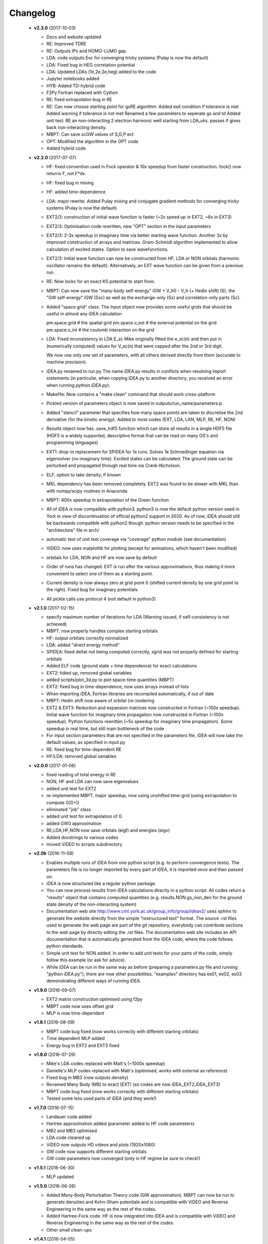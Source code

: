 Changelog
=========
 * **v2.3.0** (2017-10-03)

   * Docs and website updated
   * RE: Improved TDRE
   * RE: Outputs IPs and HOMO-LUMO gap
   * LDA: code outputs Exc
     for converging tricky systems (Pulay is now the default)
   * LDA: Fixed bug in HEG correlation potential
   * LDA:  Updated LDAs (1e,2e,3e,heg) added to the code
   * Jupyter notebooks added
   * HYB: Added TD-hybrid code
   * F2Py Fortran replaced with Cython
   * RE: fixed extrapolaton bug in RE
   * RE: Can now choose starting point for gsRE algorithm.
     Added exit condition if tolerance is met
     Added warning if tolerance is not met
     Renamed a few parameters to seperate gs and td
     Added unit test:
     RE an non-interacting 2 electron harmonic well
     starting from LDA_vks. passes if gives back non-interacting density.
   * MBPT: Can save scGW values of S,G,P ect
   * OPT: Modified the algorithm in the OPT code
   * Added hybrid code


 * **v2.2.0** (2017-07-07)

   * HF: fixed convention used in Fock operator & 10x speedup from faster
     construction. fock() now returns F, not F*dx.
   * HF: fixed bug in mixing
   * HF: added time-dependence
   * LDA: major rewrite. Added Pulay mixing and conjugate gradient methods
     for converging tricky systems (Pulay is now the default)
   * EXT2/3: construction of initial wave function is faster
     (~2x speed up in EXT2, ~6x in EXT3)
   * EXT2/3: Optimisation code rewritten, new "OPT" section in the
     input parameters
   * EXT2/3: 2-3x speedup in imaginary time via better starting wave function.
     Another 3x by improved construction of arrays and matrices.
     Gram-Schmidt algorithm implemented to allow calculation of excited states.
     Option to save wavefunctions.
   * EXT2/3: Initial wave function can now be constructed from HF, LDA or NON
     orbitals (harmonic oscillator remains the default).
     Alternatively, an EXT wave function can be given from a previous run.
   * RE: Now looks for an exact KS potential to start from.
   * MBPT: Can now save
     the "many-body self-energy" iGW + V_h0 - V_h (+ Hedin shift) (S),
     the "GW self-energy" iGW (Sxc) as well as the exchange-only
     (Sx) and correlation-only parts (Sc).
   * Added "space grid" class.
     The Input object now provides some useful grids that should be
     useful in almost any iDEA calculation

     pm.space.grid    # the spatial grid
     pm.space.v_ext   # the external potential on the grid
     pm.space.v_int   # the coulomb interaction on the grid
   * LDA: Fixed inconsistency in LDA E_xc
     Mike originally fitted the e_xc(n) and then put in
     (numerically computed) values for V_xc(n) that were
     capped after the 2nd or 3rd digit.

     We now use only *one* set of parameters, with all others
     derived directly from them (accurate to machine precision).
   * iDEA.py renamed to run.py
     The name iDEA.py results in conflicts when resolving import statements
     (in particular, when copying iDEA.py to another directory, you
     received an error when running `python iDEA.py`).
   * Makefile: Now contains a "make clean" command that should work cross-platform
   * Pickled version of parameters object is now saved in outputs/run_name/parameters.p
   * Added "stencil" parameter that specifies how many space points are taken
     to discretise the 2nd derivative (for the kinetic energy).
     Added to most codes (EXT, LDA, LAN, MLP, RE, HF, NON)
   * Results object now has .save_hdf5 function which can store all results
     in a single HDF5 file (HDF5 is a widely supported, descriptive format
     that can be read on many OS's and programming languages)
   * EXT1: drop-in replacement for SPiDEA for 1e runs.
     Solves 1e Schroedinger equation via eigensolver (no imaginary time).
     Excited states can be calculated. The ground state can be perturbed and
     propagated through real time via Crank-Nicholson.
   * ELF: option to take density, if known
   * MKL dependency has been removed completely.
     EXT2 was found to be slower with MKL than with numpy/scipy routines in Anaconda.
   * MBPT: 400x speedup in extrapolation of the Green function
   * All of iDEA is now compatible with python3.
     python3 is now the default python version used in York in view of
     discontinuation of official python2 support in 2020. As of now, iDEA should
     still be backwards compatible with python2 though.
     python version needs to be specified in the "architecture" file in arch/
   * automatic test of unit test coverage via "coverage" python module
     (see documentation)
   * ViDEO: now uses matplotlib for plotting
     (except for animations, which haven't been modified)
   * orbitals for LDA, NON and HF are now save by default
   * Order of runs has changed: EXT is run after the various approximations,
     thus making it more convenient to select one of them as a starting point.
   * Current density is now always zero at grid point 0
     (shifted current density by one grid point to the right).
     Fixed bug for imaginary potentials.
   * All pickle calls use protocol 4 (not default in python3)

 * **v2.1.0** (2017-02-15)

   * specify maximum number of iterations for LDA
     (Warning issued, if self-consistency is not achieved)
   * MBPT: now properly handles complex starting orbitals
   * HF: output orbitals correctly normalized
   * LDA: added "direct energy method"
   * SPiDEA: fixed deltat not being computed correctly,
     xgrid was not properly defined for starting orbitals
   * Added ELF code (ground state + time dependence)
     for exact calculations
   * EXT2: tidied up, removed global variables
   * added scripts/plot_3d.py to plot space-time quantities (MBPT)
   * EXT2: fixed bug in time-dependence, now uses arrays instead of
     lists
   * When importing iDEA, Fortran libraries are recompiled automatically,
     if out of date
   * MBPT: Hedin shift now aware of orbital (re-)ordering
   * EXT2 & EXT3: Reduction and expansion matrices now constructed in Fortran
     (~150x speedup). Initial wave function for imaginary time propagation
     now constructed in Fortran (~100x speedup). Python functions rewritten
     (~5x speedup for imaginary time propagation).
     Some speedup in real time, but still main bottleneck of the code
   * For input section parameters that are not specified in the parameters file,
     iDEA will now take the default values, as specified in input.py
   * RE: fixed bug for time-dependent RE
   * HF/LDA: removed global variables

 * **v2.0.0** (2017-01-06)

   * fixed reading of total energy in RE
   * NON, HF and LDA can now save eigenvalues
   * added unit test for EXT2
   * re-implemented MBPT, major speedup, now using unshifted time-grid
     (using extrapolation to compute G(0+))
   * eliminated "job" class
   * added unit test for extrapolation of G
   * added GW0 approximation
   * RE,LDA,HF,NON now save orbitals (eigf) and energies (eigv)
   * Added docstrings to various codes
   * moved ViDEO to scripts subdirectory

 * **v2.0b** (2016-11-08)

   * Enables multiple runs of iDEA from one python script (e.g. to
     perform convergence tests). The parameters file is no longer imported by
     every part of iDEA, it is imported once and then passed on.

   * iDEA is now structured like a regular python package.

   * You can now process results from iDEA calculations directly in a python
     script. All codes return a "results" object that contains computed
     quantities (e.g. results.NON.gs_non_den for the ground state density of
     the non-interacting system)

   * Documentation web site http://www.cmt.york.ac.uk/group_info/group/ideav2/
     uses sphinx to generate the website directly from the simple "restructured
     text" format. The source .rst files used to generate the web page are part
     of the git repository, everybody can contribute sections to the web page
     by directly editing the .rst files.
     The documentation web site includes an API documentation that is
     automatically generated from the iDEA code, where the code follows python
     standards.

   * Simple unit test for NON added. In order to add unit tests for your parts
     of the code, simply follow this example (or ask for advice).

   * While iDEA can be run in the same way as before (preparing a parameters.py
     file and running "python iDEA.py"), there are now other possibilities.
     "examples" directory has ex01, ex02, ex03 demonstrating different ways of
     running iDEA.


 * **v1.9.0** (2016-09-07)

   - EXT2 matrix construction optimised using f2py
   - MBPT code now uses offset grid
   - MLP is now time-dependent

 * **v1.8.1** (2016-08-09)

   - MBPT code bug fixed (now works correctly with different starting orbitals)
   - Time dependent MLP added
   - Energy bug in EXT2 and EXT3 fixed

 * **v1.8.0** (2016-07-29)

   - Mike's LDA codes replaced with Matt's (~1000x speedup)
   - Danielle's MLP codes replaced with Matt's (optimised, works with external as reference)
   - Fixed bug in MB3 (now outputs density)
   - Renamed Many Body (MB) to exact (EXT) (so codes are now iDEA_EXT2,iDEA_EXT3)
   - MBPT code bug fixed (now works correctly with different starting orbitals)
   - Tested some less used parts of iDEA (and they work!)

 * **v1.7.0** (2016-07-15)

   - Landauer code added
   - Hartree approximation added (parameter added to HF code parameters)
   - MB2 and MB3 optimised
   - LDA code cleaned up
   - ViDEO now outputs HD videos and plots (1920x1080)
   - GW code now supports different starting orbitals
   - GW code parameters now converged (only in HF regime be sure to check!)

 * **v1.5.1** (2016-06-30)

   - MLP updated

 * **v1.5.0** (2016-06-26)

   - Added Many-Body Perturbation Theory code (GW approximation). MBPT can now
     be run to generate densities and Kohn-Sham potentials and is compatible
     with ViDEO and Reverse Engineering in the same way as the rest of the
     codes.
   - Added Hartree-Fock code. HF is now integrated into iDEA and is compatible
     with ViDEO and Reverse Engineering in the same way as the rest of the
     codes.
   - Other small clean-ups

 * **v1.4.1** (2016-04-05)

   - Fixed major bug in MB2 and MB3 introduced in version 1.4.0 causing the code to crash when attempting to output the external potential.

 * **v1.4.0** (2016-04-04)

   - Imaginary potentials have been added to all parts of iDEA and tested.

 * **v1.3.3** (2016-03-11)

   - iDEA-RE now allows the user to quit before the time-dependent simulation is complete, whilst still outputting the potential/density etc.

 * **v1.3.2** (2016-03-08)

   - Made the calculation of the current density much more efficient.
   - Add the calculation of the current density to 3-electron many body,
     non-interacting approximation and the LDA.

 * **v1.3.1** (2016-02-28)

   - LDA made usable for any number of electrons
   - Add the calculation of the current density to Many-Body (no need to run reverse-engineering)
   - Fixed some minor bugs in Many-Body 3 (Time dependence)
   - General Cleanup

 * **v1.3.0** (2016-02-15)

   - Reverse engineering time dependence fixed
   - Bug in Non interacting code fixed (Now converges to required tolerance in real time)
   - iDEA_MB2 cleaned up

 * **v1.2.0** (2016-01-28)

   - MLP approximation added (constant f, 2 electron, time independent)

 * **v1.1.0** (2016-01-03)

 * **v1.0.0** (2015-10-16)

